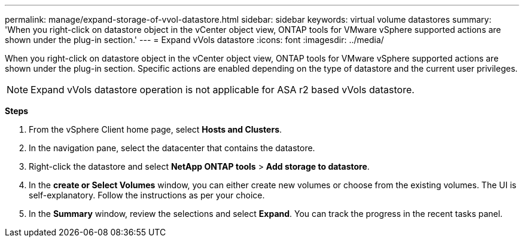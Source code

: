 ---
permalink: manage/expand-storage-of-vvol-datastore.html
sidebar: sidebar
keywords: virtual volume datastores
summary: 'When you right-click on datastore object in the vCenter object view, ONTAP tools for VMware vSphere supported actions are shown under the plug-in section.'
---
= Expand vVols datastore
:icons: font
:imagesdir: ../media/

[.lead]

When you right-click on datastore object in the vCenter object view, ONTAP tools for VMware vSphere supported actions are shown under the plug-in section. Specific actions are enabled depending on the type of datastore and the current user privileges.

[NOTE]
Expand vVols datastore operation is not applicable for ASA r2 based vVols datastore.

*Steps*

. From the vSphere Client home page, select *Hosts and Clusters*.
. In the navigation pane, select the datacenter that contains the datastore.
. Right-click the datastore and select *NetApp ONTAP tools* > *Add storage to datastore*.
. In the *create or Select Volumes* window, you can either create new volumes or choose from the existing volumes. The UI is self-explanatory. Follow the instructions as per your choice.
. In the *Summary* window, review the selections and select *Expand*.
You can track the progress in the recent tasks panel.